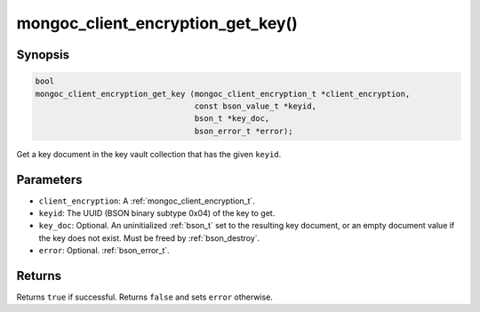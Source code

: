 .. _mongoc_client_encryption_get_key

mongoc_client_encryption_get_key()
==================================

Synopsis
--------

.. code-block:: c

   bool
   mongoc_client_encryption_get_key (mongoc_client_encryption_t *client_encryption,
                                     const bson_value_t *keyid,
                                     bson_t *key_doc,
                                     bson_error_t *error);

Get a key document in the key vault collection that has the given ``keyid``.

Parameters
----------

* ``client_encryption``: A :ref:`mongoc_client_encryption_t`.
* ``keyid``: The UUID (BSON binary subtype 0x04) of the key to get.
* ``key_doc``: Optional. An uninitialized :ref:`bson_t` set to the resulting key document, or an empty document value if the key does not exist. Must be freed by :ref:`bson_destroy`.
* ``error``: Optional. :ref:`bson_error_t`.

Returns
-------

Returns ``true`` if successful. Returns ``false`` and sets ``error`` otherwise.

.. seealso::

  | :ref:`mongoc_client_encryption_t`
